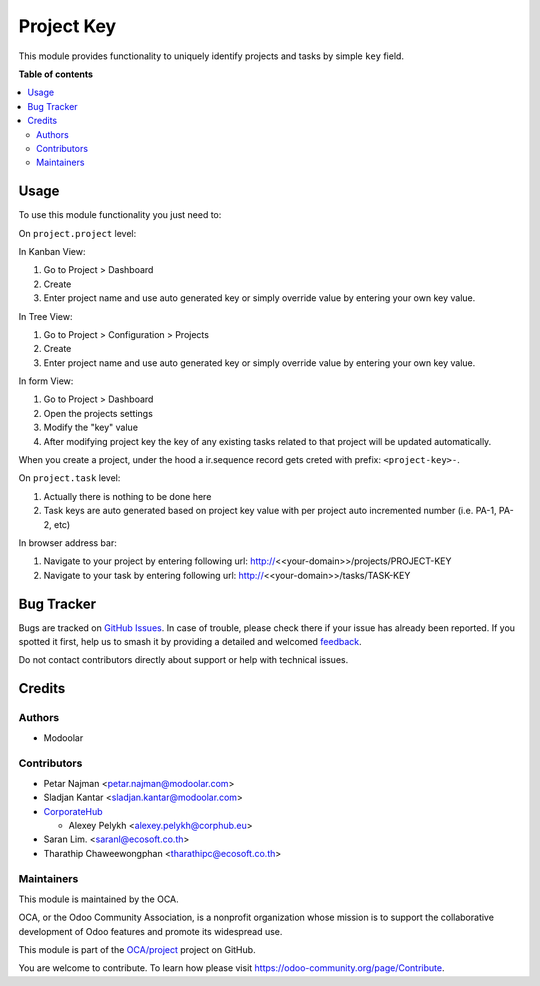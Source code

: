 ===========
Project Key
===========

.. 
   !!!!!!!!!!!!!!!!!!!!!!!!!!!!!!!!!!!!!!!!!!!!!!!!!!!!
   !! This file is generated by oca-gen-addon-readme !!
   !! changes will be overwritten.                   !!
   !!!!!!!!!!!!!!!!!!!!!!!!!!!!!!!!!!!!!!!!!!!!!!!!!!!!
   !! source digest: sha256:7ca8f7ecdae33c1374c24e869d4a58daf3f7db59b5ae29b9c87d077af1204712
   !!!!!!!!!!!!!!!!!!!!!!!!!!!!!!!!!!!!!!!!!!!!!!!!!!!!

.. |badge1| image:: https://img.shields.io/badge/maturity-Beta-yellow.png
    :target: https://odoo-community.org/page/development-status
    :alt: Beta
.. |badge2| image:: https://img.shields.io/badge/licence-LGPL--3-blue.png
    :target: http://www.gnu.org/licenses/lgpl-3.0-standalone.html
    :alt: License: LGPL-3
.. |badge3| image:: https://img.shields.io/badge/github-OCA%2Fproject-lightgray.png?logo=github
    :target: https://github.com/OCA/project/tree/17.0/project_key
    :alt: OCA/project
.. |badge4| image:: https://img.shields.io/badge/weblate-Translate%20me-F47D42.png
    :target: https://translation.odoo-community.org/projects/project-17-0/project-17-0-project_key
    :alt: Translate me on Weblate
.. |badge5| image:: https://img.shields.io/badge/runboat-Try%20me-875A7B.png
    :target: https://runboat.odoo-community.org/builds?repo=OCA/project&target_branch=17.0
    :alt: Try me on Runboat

|badge1| |badge2| |badge3| |badge4| |badge5|

This module provides functionality to uniquely identify projects and
tasks by simple ``key`` field.

**Table of contents**

.. contents::
   :local:

Usage
=====

To use this module functionality you just need to:

On ``project.project`` level:

In Kanban View:

1. Go to Project > Dashboard
2. Create
3. Enter project name and use auto generated key or simply override
   value by entering your own key value.

In Tree View:

1. Go to Project > Configuration > Projects
2. Create
3. Enter project name and use auto generated key or simply override
   value by entering your own key value.

In form View:

1. Go to Project > Dashboard
2. Open the projects settings
3. Modify the "key" value
4. After modifying project key the key of any existing tasks related to
   that project will be updated automatically.

When you create a project, under the hood a ir.sequence record gets
creted with prefix: ``<project-key>-``.

On ``project.task`` level:

1. Actually there is nothing to be done here
2. Task keys are auto generated based on project key value with per
   project auto incremented number (i.e. PA-1, PA-2, etc)

In browser address bar:

1. Navigate to your project by entering following url:
   http://\ <<your-domain>>/projects/PROJECT-KEY
2. Navigate to your task by entering following url:
   http://\ <<your-domain>>/tasks/TASK-KEY

Bug Tracker
===========

Bugs are tracked on `GitHub Issues <https://github.com/OCA/project/issues>`_.
In case of trouble, please check there if your issue has already been reported.
If you spotted it first, help us to smash it by providing a detailed and welcomed
`feedback <https://github.com/OCA/project/issues/new?body=module:%20project_key%0Aversion:%2017.0%0A%0A**Steps%20to%20reproduce**%0A-%20...%0A%0A**Current%20behavior**%0A%0A**Expected%20behavior**>`_.

Do not contact contributors directly about support or help with technical issues.

Credits
=======

Authors
-------

* Modoolar

Contributors
------------

- Petar Najman <petar.najman@modoolar.com>
- Sladjan Kantar <sladjan.kantar@modoolar.com>
- `CorporateHub <https://corporatehub.eu/>`__

  - Alexey Pelykh <alexey.pelykh@corphub.eu>

- Saran Lim. <saranl@ecosoft.co.th>
- Tharathip Chaweewongphan <tharathipc@ecosoft.co.th>

Maintainers
-----------

This module is maintained by the OCA.

.. image:: https://odoo-community.org/logo.png
   :alt: Odoo Community Association
   :target: https://odoo-community.org

OCA, or the Odoo Community Association, is a nonprofit organization whose
mission is to support the collaborative development of Odoo features and
promote its widespread use.

This module is part of the `OCA/project <https://github.com/OCA/project/tree/17.0/project_key>`_ project on GitHub.

You are welcome to contribute. To learn how please visit https://odoo-community.org/page/Contribute.
